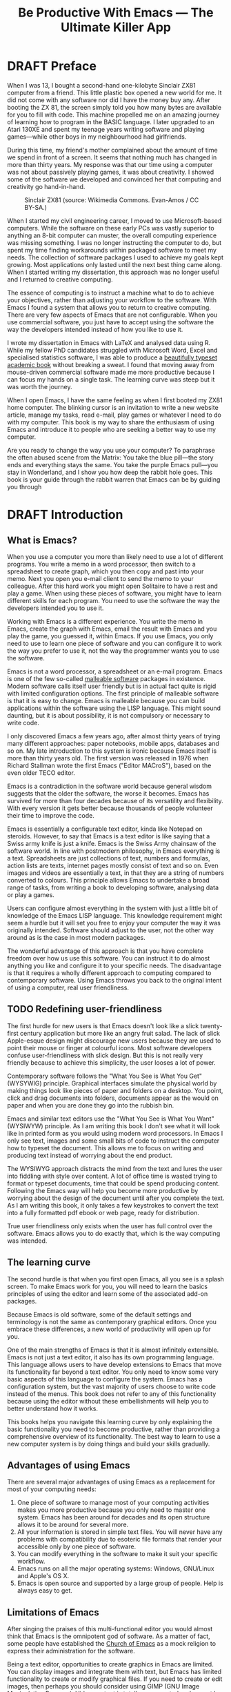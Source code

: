 #+TITLE: Be Productive With Emacs --- The Ultimate Killer App
#+LaTeX_CLASS: ebook
#+PROPERTY: header-args :results silent
#+TODO: TODO(t) DRAFT(d) EDITED(e) | FINAL(f)
#+OPTIONS: todo:nil

* DRAFT Preface
When I was 13, I bought a second-hand one-kilobyte Sinclair ZX81 computer from a friend. This little plastic box opened a new world for me. It did not come with any software nor did I have the money buy any. After booting the ZX 81, the screen simply told you how many bytes are available for you to fill with code. This machine propelled me on an amazing journey of learning how to program in the BASIC language. I later upgraded to an Atari 130XE and spent my teenage years writing software and playing games---while other boys in my neighbourhood had girlfriends. 

During this time, my friend's mother complained about the amount of time we spend in front of a screen. It seems that nothing much has changed in more than thirty years. My response was that our time using a computer was not about passively playing games, it was about creativity. I showed some of the software we developed and convinced her that computing and creativity go hand-in-hand.

#+caption: Sinclair ZX81 (source: Wikimedia Commons. Evan-Amos / CC BY-SA.)
[[file:"https://upload.wikimedia.org/wikipedia/commons/thumb/8/8c/Sinclair-ZX81.jpg/512px-Sinclair-ZX81.jpg]]

When I started my civil engineering career, I moved to use Microsoft-based computers. While the software on these early PCs was vastly superior to anything an 8-bit computer can muster, the overall computing experience was missing something. I was no longer instructing the computer to do, but spent my time finding workarounds within packaged software to meet my needs. The collection of software packages I used to achieve my goals kept growing. Most applications only lasted until the next best thing came along. When I started writing my dissertation, this approach was no longer useful and I returned to creative computing.

The essence of computing is to instruct a machine what to do to achieve your objectives, rather than adjusting your workflow to the software. With Emacs I found a system that allows you to return to creative computing. There are very few aspects of Emacs that are not configurable. When you use commercial software, you just have to accept using the software the way the developers intended instead of how you like to use it.

I wrote my dissertation in Emacs with \LaTeX and analysed data using R. While my fellow PhD candidates struggled with Microsoft Word, Excel and specialised statistics software, I was able to produce a [[http://hdl.handle.net/1959.9/561679][beautifully typeset academic book]] without breaking a sweat. I found that moving away from mouse-driven commercial software made me more productive because I can focus my hands on a single task. The learning curve was steep but it was worth the journey.

When I open Emacs, I have the same feeling as when I first booted my ZX81 home computer. The blinking cursor is an invitation to write a new website article, manage my tasks, read e-mail, play games or whatever I need to do with my computer. This book is my way to share the enthusiasm of using Emacs and introduce it to people who are seeking a better way to use my computer.

Are you ready to change the way you use your computer? To paraphrase the often abused scene from the Matrix: You take the blue pill---the story ends and everything stays the same. You take the purple Emacs pull---you stay in Wonderland, and I show you how deep the rabbit hole goes. This book is your guide through the rabbit warren that Emacs can be by guiding you through 
* DRAFT Introduction
** What is Emacs?
When you use a computer you more than likely need to use a lot of different programs. You write a memo in a word processor, then switch to a spreadsheet to create graph, which you then copy and past into your memo. Next you open you e-mail client to send the memo to your colleague. After this hard work you might open Solitaire to have a rest and play a game. When using these pieces of software, you might have to learn different skills for each program. You need to use the software the way the developers intended you to use it.

Working with Emacs is a different experience. You write the memo in Emacs, create the graph with Emacs, email the result with Emacs and you play the game, you guessed it, within Emacs. If you use Emacs, you only need to use to learn one piece of software and you can configure it to work the way you prefer to use it, not the way the programmer wants you to use the software.

Emacs is not a word processor, a spreadsheet or an e-mail program. Emacs is one of the few so-called [[https://malleable.systems/blog/2020/04/01/the-most-successful-malleable-system-in-history/][malleable software]] packages in existence. Modern software calls itself user friendly but is in actual fact quite is rigid with limited configuration options. The first principle of malleable software is that it is easy to change. Emacs is malleable because you can build applications within the software using the LISP language. This might sound daunting, but it is about possibility, it is not compulsory or necessary to write code.

I only discovered Emacs a few years ago, after almost thirty years of trying many different approaches: paper notebooks, mobile apps, databases and so on. My late introduction to this system is ironic because Emacs itself is more than thirty years old. The first version was released in 1976 when Richard Stallman wrote the first Emacs ("Editor MACroS"), based on the even older TECO editor.

Emacs is a contradiction in the software world because general wisdom suggests that the older the software, the worse it becomes. Emacs has survived for more than four decades because of its versatility and flexibility. With every version it gets better because thousands of people volunteer their time to improve the code.

Emacs is essentially a configurable text editor, kinda like Notepad on steroids. However, to say that Emacs is a text editor is like saying that a Swiss army knife is just a knife. Emacs is the Swiss Army chainsaw of the software world. In line with postmodern philosophy, in Emacs everything is a text. Spreadsheets are just collections of text, numbers and formulas, action lists are texts, internet pages mostly consist of text and so on. Even images and videos are essentially a text, in that they are a string of numbers converted to colours. This principle allows Emacs to undertake a broad range of tasks, from writing a book to developing software, analysing data or play a games.

Users can configure almost everything in the system with just a little bit of knowledge of the Emacs LISP language. This knowledge requirement might seem a hurdle but it will set you free to enjoy your computer the way it was originally intended. Software should adjust to the user, not the other way around as is the case in most modern packages.

The wonderful advantage of this approach is that you have complete freedom over how us use this software. You can instruct it to do almost anything you like and configure it to your specific needs. The disadvantage is that it requires a wholly different approach to computing compared to contemporary software. Using Emacs throws you back to the original intent of using a computer, real user friendliness.
** TODO Redefining user-friendliness
The first hurdle for new users is that Emacs doesn't look like a slick twenty-first century application but more like an angry fruit salad. The lack of slick Apple-esque design might discourage new users because they are used to point their mouse or finger at colourful icons. Most software developers confuse user-friendliness with slick design. But this is not really very friendly because to achieve this simplicity, the user looses a lot of power.

Contemporary software follows the "What You See is What You Get" (WYSYWIG) principle. Graphical interfaces simulate the physical world by making things look like pieces of paper and folders on a desktop. You point, click and drag documents into folders, documents appear as the would on paper and when you are done they go into the rubbish bin.

Emacs and similar text editors use the "What You See is What You Want" (WYSIWYW) principle. As I am writing this book I don't see what it will look like in printed form as you would using modern word processors. In Emacs I only see text, images and some small bits of code to instruct the computer how to typeset the document. This allows me to focus on writing and producing text instead of worrying about the end product.

The WYSIWYG approach distracts the mind from the text and lures the user into fiddling with style over content. A lot of office time is wasted trying to format or typeset documents, time that could be spend producing content. Following the Emacs way will help you become more productive by worrying about the design of the document until after you complete the text. As I am writing this book, it only takes a few keystrokes to convert the text into a fully formatted pdf ebook or web page, ready for distribution.

True user friendliness only exists when the user has full control over the software. Emacs allows you to do exactly that, which is the way computing was intended.
** The learning curve
The second hurdle is that when you first open Emacs, all you see is a splash screen. To make Emacs work for you, you will need to learn the basics principles of using the editor and learn some of the associated add-on packages.

Because Emacs is old software, some of the default settings and terminology is not the same as contemporary graphical editors. Once you embrace these differences, a new world of productivity will open up for you.

One of the main strengths of Emacs is that it is almost infinitely extensible. Emacs is not just a text editor, it also has its own programming language. This language allows users to have develop extensions to Emacs that move its functionality far beyond a text editor. You only need to know some very basic aspects of this language to configure the system. Emacs has a configuration system, but the vast majority of users choose to write code instead of the menus. This book does not refer to any of this functionality because using the editor without these embellishments will help you to better understand how it works.

This books helps you navigate this learning curve by only explaining the basic functionality you need to become productive, rather than providing a comprehensive overview of its functionality. The best way to learn to use a new computer system is by doing things and build your skills gradually.
** Advantages of using Emacs
There are several major advantages of using Emacs as a replacement for most of your computing needs:
1. One piece of software to manage most of your computing activities makes you more productive because you only need to master one system. Emacs has been around for decades and its open structure allows it to be around for several more.
2. All your information is stored in simple text files. You will never have any problems with compatibility due to esoteric file formats that render your accessible only by one piece of software.
3. You can modify everything in the software to make it suit your specific workflow.
4. Emacs runs on all the major operating systems: Windows, GNU/Linux and Apple's OS X.
5. Emacs is open source and supported by a large group of people. Help is always easy to get.
** Limitations of Emacs
After singing the praises of this multi-functional editor you would almost think that Emacs is the omnipotent god of software. As a matter of fact, some people have established the [[http://emacs.nu/][Church of Emacs]] as a mock religion to express their administration for the software.

Being a text editor, opportunities to create graphics in Emacs are limited. You can display images and integrate them with text, but Emacs has limited functionality to create or modify graphical files. If you need to create or edit images, then perhaps you should consider using GIMP (GNU Image Manipulation Program). Video content is totally unsupported and cannot be integrated with the text.

Second disadvantage is that Emacs does not have a fully-operational web browser. There are packages to surf the web within Emacs, but they are quite limited in functionality.
** This Book
This book discusses how to use Emacs for everything except writing code. Although historically Emacs is a code editor and is still mainly used for this activity, it has evolved into a complete productivity platform. 

This book aims to be more than merely a manual on how to use Emacs as it also provides some advice on how to do these tasks. The text in this book is most certainly opinionated because it generally only discusses one method to achieve a certain task. Being malleable software there is almost always more than one way to achieve the same outcome.

The structure of this book is different to typical books about software. The chapters in this book describe how to undertake certain tasks, such as writing prose, analyse numbers, publish ebooks and so on. Most books about software simply explain the functionality with example. The approach in this book will get you started faster and will hopefully quell the myth that Emacs is hard to learn.

The approach taken in this book is to use the vanilla GNU Emacs version with minimal modification. This approach helps to fully understand how Emacs works.
* DRAFT Getting Started
Before you can start creating new books, software, poetry or whatever else your creative mind wants to produce, you need to understand some of the basic principles of Emacs. This chapter introduces the basic terminology and skills you need to know to enjoy the remainder of the book.
** Installing Emacs
 Emacs is available for the three most common desktop operating systems, Linux, Windows and OS X. Each of these systems uses different methods to install the software. The descriptions below get you started with installing Emacs.
*** Windows
*** Apple OS X
David Caldwell maintains the Emcas for OS X version.
*** GNU/Linux
All major Linux distributions contain a version of Emacs which you can install the same way you install all other software. In Ubuntu, simply use the Software installer and search for Emacs. You can consult the relevant documentation for other distributions.
*** Chromebook
The Google Chromebook computers are Linux computers in disguise. The latest version of the Chrome operating system can run Linux applications. Go to settings and activate Linux to start the installation process. You can install Emacs by typing =sudo apt-get install emacs25= in the command prompt.
*** Emacs versions
Given it malleability, there is no one version of Emacs. Spacemacs and Doom Emacs are popular versions that provide the user with a pre-configured experience. This book uses the plain vanilla GNU Emacs version 26.3 as a starting point and shows how to configure it to become your main productivity engine.
** First steps
Let's start Emacs and delve into your new computing environment with some examples. Open your new Emacs installation and follow along. When you open Emacs for the first time, you are greeted by a splash screen. This splash screen gives access to a tutorial, a guided tour and the manual. You can follow these links at your leisure.

#+caption: The opening window of an un-configured Emacs.
[[file:https://upload.wikimedia.org/wikipedia/commons/b/b3/GNU_Emacs_26.2_screenshot.png]]

You can remove the splash screen by pressing =q=, which will take you to the scratch buffer. A buffer is a text in the Emacs memory. The scratch buffer is your personal scratch pad, which is enabled by default. This buffer is not automatically saved so only use it for taking temporary notes. The scratch buffer is wiped whenever you close Emacs, no questions asked.

To find our what version you are using, open Emacs type =M-x emacs-version= and the result is visible in the minibuffer. This line is your first LISP command. To run this command press the Alt key and X (in Emacs, the Alt key is called  the Mod key) and then type =emacs-version= and enter. The mini buffer is the bottom line of Emacs.

If the version of your Emacs is lower than 26.3, then I suggest you upgrade your system because some of the functionality in this book might be different to how your system works.

When you enter control-x and then control-f, you can open or create a file. The bottom of the screen is the so-called minibuffer. This buffer will now show the words "Find file: ~/". In Emacs language, opening a file is called finding a file. This sequence of keys, called a key binding, will run the =find-file= function. This function either opens an existing file into a buffer, or it will create a new file and buffer.

A buffer is the location where Emacs displays the text you are working on. An Emacs session can contain many buffers. In my workflow, I almost never close a buffer so all my current and past projects are always available at my fingertips.

Lets assume that you don't like to see the icon ribbon on top of the Emacs frame. To remove this frame, type Alt-X and type =tool-bar-mode= and enter. You don't have to type the whole command as you can enter the TAB key to ask Emacs to complete the phrase. 
** Configuring Emacs
There is no user who uses Emacs without changing the basic configuration. The biggest problem with Emacs is that the default settings can be a disincentive to use this powerful software. This section explain the basic principles of configuring Emacs

If you want to prevent the splash screen from appearing next time you start, you'll need to modify your 'init file'. This file, named =init.el= is located in the =.emacs.d= folder and it is the central configuration file that turns Emacs into your bespoke personal digital assistant. Emacs creates this folder when you first start it as a place to store configuration data. 

Emacs also recognises other files as the init file. Many books and websites refer to the =.emacs= file in your home folder. Using the =init.el= file in your =.emacs.d= folder is the preferred method because this keeps all your Emacs configuration in one location.

Your init file will steadily grow over time as the ultimate form of computing self-expression. Many Emacs users share their init files to show other users how they make their software work for them. Several authors have published starter kits with prefabricated init files for beginners. While these starter kits sound like a great idea, it is best to create your own configuration step-by-step so you fully understand what is inside it. This book teaches you how to create an init file one step at a time.

To create a new init file, type control X, followed by control F. You'll see the words =Find file: ~/= in the minibuffer. Now type =.emacs.d/init.el= and hit enter. If this file already exists, then Emacs will open it. If this file does not exist, then Emacs will create an empty buffer. A buffer is Emacs lingo for a text that in most cases is related to a file. 

The init file is written in the Emacs LISP language. You will need some rudimentary skills in this language to optimise the configuration. If you like to never see the splash screen again when you start Emacs, then write the following lines in your newly created file:

#+BEGIN_SRC emacs-lisp
;; Hide splash screen
(setq inhibit-startup-screen t)
#+END_SRC

The first line starts with two colons which means it is a comment to help the reader understand the content of the file. Emacs does not execute comments. The second line is Elisp code that means the variable =inhibit-startup-screen= is set (=setq=) to true (=t=). This code instructs Emacs to inhibit the startup screen the next time the program loads.

Save the file with control-S (=C-s=) and you are done. The next time you start Emacs the splash screen will no longer appear. You have just taken your first step into developing your personal Emacs configuration file.
** Using Emacs
A main hurdle for the casual user is that to use Emacs effectively, you need to memorise many keyboard shortcuts and commands. The vast majority of functions are available through a menu structure that can be accessed with a mouse, but most experienced Emacs users prefer to use the keyboard shortcuts. 

For modern computer users it might seem strange to ditch the mouse, but there are some great advantages to use the keyboard over the point-and-click method. If your hands don't have to move away from the keyboard to grab the mouse and find the appropriate icon, you will be a lot more productive. After a while, the complex keyboard shortcuts will become part of your muscle memory, allowing you to very quickly produce and edit text.

Emacs is almost totally based on keyboard shortcuts. Memorising the many shortcuts needed to make Emcas work for you might seem daunting, but your muscle memory will quickly take over from conscious thought. Using the keyboard is a much faster and more versatile way to instruct your computer what you want it to do. Minimising the amount of time you use your mouse is also reduces the risk or Repetitive Strain Injury. Emacs can, by the way, be controlled with a mouse as it does have drop-down menus by default. This book will, however, encourage purely keyboard-driven operations.

Emacs is the oldest piece of software still under development. The gradual evolution of this system means that it has several vestigial functions. Just like human beings still have traces of gills from our evolutionary ancestors, so does Emacs use terminology that is different to contemporary standard computing vocabulary.

For example, to open a file is called 'visiting a file'. Pasting a text is called yanking and cutting a text is the same as killing it. Perhaps the old Emacs terminology is a bit more poetic than the standard words used these days.

Emacs is so old that it was used in a time when keyboards did not have arrow keys. Also functionality, such as copying, cutting, pasting and undo work different to what the average computer user is used to. As most users are accustomed to using arrow keys to move around and select text, use control Z to undo, control C to copy and so on. While you can instruct Emacs to mimic this behaviour by enabling CUA-mode, it is best to learn to edit text the Emacs way because it provides additional benefits.

Another important key is the meta key. On Apple computers this is the command key and on most other computers the left Alt key. In Emacs documentation this is noted as =M= (meta) and =M-x= means you press the meta key and then the 'x' key. The remainder of the book uses this notation to indicate pressing the alt key. Some examples of keyboard shortcuts:

The =M-x= keys execute a command. When you enter this, Emacs expects input in the mini buffer.  Now for some fun and practice. Type =M-x tetris <return>= and start playing the legendary game of Tetris. yes, Emacs can also play games!

If you are ever stuck, you can press the =ESC= key three times or use =C-g= (control g) to escape from a wrong command.
** Buffers and files
All texts that you create with Emacs are stored in buffers, which you can store as a file. Emacs buffers and files are related but yet they are separate entities. A buffer can become a file and a file can become a buffer.

This cryptic statement basically means that you work in buffers, which are unsaved files.

In Emacs language,

When Emacs open a file it is stored in a buffer.
** Frames and Windows
When you open Emacs without any configuration, it will display a single window within a frame. This terminology is the reverse of other software and is one of the many vestigial words in the Emacs vocabulary.

You can change the number of windows and their configuration in a frame with three basic keyboard shortcuts:
- =C-x 1=: Maximises the current window.
- =C-x 2=: Split the current window horizontally in half
- =C-x 3=: Split the current window vertically in half

When, for example executing these three commands in succession, the frame will have three windows with all the same buffer. Two windows side by side, on top of a wider window on the bottom. To remove the active windows, use the =C-x 0= shortcut. If you add this to the previous sequence, your screen will now be spilt horizontally in half. You can keep splitting windows until they become to small o display information.

To move between windows, use the =C-x o= key binding. This will move the cursor in clockwise fashion around the windows. This can be a bit clumsy if you use a lot of open windows.

This functionality is further discussed in the later chapters to show how you can configure your screen top optimise productivity.
** Line Wrapping
To enable visual line wrapping

=(global-visual-line-mode 1)=

** Package Repositories
The real power from using Emacs comes from the thousands of packages that are available to extend its functionality.
*** ELPA
GNU ELPA is the official GNU Emacs package repository. It's the only one enabled by default, which means that it has the greatest reach. At the same time, submitting a package there is a bit of a hassle and requires an FSF copyright assignment, which means it has a relatively limited selection of packages.[REWRITE]

*** MELPA (Milkypostman’s Emacs Lisp Package Archive)
#+BEGIN_SRC emacs-lisp

#+END_SRC
*** GitHub
** Themes
Personal tastes are beyond disputation, especially concerning colours. When it comes to working on a computer, some people like dark background while other people prefer the more common light background. To change a theme in Emacs

When you type =M-x customize-themes=, Emacs switches to a buffer named *Custom Themes*. From there you can select a theme and hit enter to use it in your current session. If you like your chosen theme, then type =C-x C-s= to save it to your configuration file.

Emacs ships with several pre-installed themes. If you like to test different ones, you can download them from the various package repositories or GitHub.
** Org Mode
Just like many other Open Source packages, such as $/LaTeX$ and R, a massive library of packages is available to help you being productive. Although Apple is credited for inventing the App Store, it was really developed by open source communities.

One of the most often used packages is Org Mode. This Emacs extension helps you to manage your projects and actions and is a great text editor to develop a personal Wiki, write papers and books or websites. Much of the content of this book revolves around Org Mode.

Now that you have completed this dry chapter, you can reward yourself with a game of Tetris. Type =M-x tetris= to have some fun and see how Emacs can also become a productivity drain.
* DRAFT Writing Prose
:NOTES:
How to write text in Emacs, focusing on Org Mode, introducing other modes.
:END:
** Introduction
Microsoft Word has dominated the writing world for several decades now. When I started my career, everybody used Wordperfect on a simple text screen with a blue background. ** limited formatting shown on the screen. When Microsoft released the first version of Word with its What You See is What You Get (WYSIWYG) philosophy, everybody quickly switched over.

Before I started writing in Emacs Org Mode I used a range of word processors and most recently Scrivener. This chapter shows how you can use Emacs and Org Mode to write different types of text with the same, if not better functionality than the more popular alternatives. I use Org Mode to write this book, I also use it to write blog articles, journal articles and research notes.
** Writing text
Being a text editor, writing text is obviously the core activity for Emacs. Not all texts are the same and this chapter

To start a new text simply type =C-x C-f=.

After you give this command, Emacs will ask you to type in a name in the mini buffer. Fow now, use

You now start typing whatever it is you like to type.
** Writing Modes
One of the principles in postmodern thinking is that everything is a text. The core principle of these words is that there are no certainties, only interpretations. Interestingly, a guiding principle of Unix-based operating systems is that everything is a text file.

This deep philosophical principle applies to Emacs because very text file needs is interpreted. Emacs can interpret different text files in different ways by using major and minor modes.

A major mode controls how a buffer behaves. A text file could be a movie script, a to-do list, the next great novel, computer code or whichever way you express your creativity. In commercial software, each of these files could be a different file type that you can only read in the software it was created in. In Emacs, everything is a text file and everything is interpretation. Fountain mode helps you write movie or theatre scripts, Org Mode excels at managing your to-do lists and creative writing and there are various major modes for writing code.

Each major mode has different specialised functions and

You don't have to

Each buffer can only have one major mode operating at a time, but it can have several minor modes. A minor mode provides optional extras, such as flyspell for on-the-fly spell checking and *.

Org Mode is arguably the most versatile major mode in Emacs and a large portion of this book describes how to use this software. Org Mode is so powerful that some people, like myself, started using Emacs just to be able to use Org Mode.
*** Getting Started with Org Mode
This software was originally developed by Carsten Dominik, professor of astronomy at the University of Amsterdam, in 2003. Since then, many others have developed the software and it is currently maintained by Bastien Guerry.



To start an Org file simply create a file with a =.org= extension and start writing, for example =C-x C-F test.org <Enter>=.
**** Outlining
Almost all texts are hierarchical. Books have chapters, sections and paragraphs, articles have headings, poems have verses and so on. Org Mode is essentially an outlining tool. To start a new heading, simply write an asterisk as the first character, followed by a space. To create any deeper levels, simply add more stars.

#+BEGIN_TEXT
** Focusing
Pressing =S-TAB= will collapse the whole document, showing only the level one headings. Pressing =S-TAB= once again will show the headings, and repeating it for a second time reveals the whole document.
** Improving the look
*** Declutter your screen
If you don't like the look of so many stars in your buffer, you can hide them using the indent minor mode. This minor mode replaces all leading stars with spaces when viewing the org file in Emacs.

=* Top level headline             |    * Top level headline=
=** Second level                  |      * Second level=
=*** 3rd level                    |        * 3rd level=
=some text                        |          some text=
=*** 3rd level                    |        * 3rd level=
=more text                        |          more text=
=* Another top level headline     |    * Another top level headline=

*** Using Org mode to write prose
If you like to hide the duplicate asterisks and indent the entries, then add the following lines to your init file:

#+BEGIN_SRC emacs-lisp
(setq org-hide-leading-stars t
      org-startup-indented t)
#+END_SRC
*** Using bullets instead of the asterisk
You can also replace the start with a set of icons to your own liking. The =org-bullets= package in MELPA replaces the asterisks with UTF-8 characters, such as squares, diamonds and bullets. The list of characters is cycled when the level is deeper that what you specified.
*** Line spacing and wrapping
Changing the line spacing in a buffer is not straightforward in naked Emacs.

=M-x eval-expression=

=(setq line-spacing 3)=


(add-hook 'org-mode-hook 'turn-on-visual-line-mode)

*** Font
Add =(setq org-hide-emphasis-markers t)= to your .emacs file to hide the markup symbols so that for example =/this text/= will be shown as /this text/ on your screen.

** Navigating your document
*** Focus
It is easy to get lost in a sea of words on yo screen and some simple keystrokes can help you focus your eyes. Keying =C-l= will move the line hat your cursor is on to the centre of the screen. If you quickly repeat these keystrokes then the cursor will move to the top of the screen. If you do this three times in a row, the cursor moves to the bottom of the screen.

Including the meta key by pressing =C-M-l= will heuristically recenter the screen to ensure that the paragraph you are writing is still on the screen, if possible. I use this command quite regularly to find my way back to where I was or when working close to the bottom of the screen.

:NOTES:
scroll-lock-mode
centered-cursor mode
:END:
** Spell check
Without the blessing of automated spell checkers, my writing would be absolutely awful. Perhaps I can use the fact that English is my second language as an excuse, but i am simply a lazy speller.

Emacs does have spell checking facilities but you need to configure

Flyspell

=(add-hook 'org-mode-hook 'turn-on-flyspell)=

As soon as you see something spelled incorrectly, hit =C-;= and Flyspell will replace the unrecognised word with the closest alternative. If this is the wrong word, keep hitting =C-;= until you get the correct one.

** Note taking
*** Capture templates
[[http://sachachua.com/blog/2015/02/learn-take-notes-efficiently-org-mode/][Learn how to take notes more efficiently in Org Mode –]]
*** Drawers
Org Mode has a very nifty system called drawers. These are sections of text that can be used for a range of purposes. I mainly use drawers to add notes to a text that I am writing. These are usually notes about the purpose of a section, maximum word count or any other useful information.
** Counting Words
Counting words is a basic activity when writing books or articles. Your teacher, lecturer or publisher might have expectations about the number of words in your work. As a writer I also like to keep track of the number of words in each section of my book to ensure a balance between each of the sections and chapters.

Emacs can count words out of the box. The =count-words= function counts the number of lines, words and characters in a buffer. You can also count words more precisely with the =count-words-region= (=M-===). If you use this command without selecting a region the result will be the number of words before the point up to the start of the paragraph.

In Org Mode you can quickly select the subtree you are working with with =C-c @= and then count the words.

The =org-wc= package provides is a useful add-on to Org Mode. This package  shows the word count per heading line, summed over each of the sub-headings.  This software is developed to be fast, so it doesn't check too carefully what it’s counting.


The word count is displayed at the end of each heading. As soon as you start typing again, the word count disappears.
** Images
** Exporting your work
Org mode has excellent export facilities to covert your files to HTML, PDF (using $\LaTeX$) and OFT files, which can be read in Microsoft Word.
*** Typography

=(setq org-export-with-smart-quotes t)=

*** $\LaTeX$
Documents in html or standard flat text are not suitable to be used as a book. When I write books that need to be printed or ebooks in PDF I use $\LaTeX$, a document typesetting system that produces beautifully formatted publications. Not that it is pronounced Lateks because the last letter is a Greek chi so it should sound like 'Latech'. This technology was developed in the 1980s when computer scientist Donald Knuth wanted to write books on his computer.

Org Mode can export your work in PDF by using the $\LateX$ system. By default, the org file is exported using the book template but you can also write your own

Using Org Mode to write $\LaTeX$$ is much easier than using a native editor because you don't have to include complex mark-up commands and use the

If you want to insert $\LaTeX$
** Other Writing Types
*** Journaling
Org Mode is also good at helping you managing a journal or diary.
*** Blogging
*** Theatre and Film Scripts
If you fancy yourself a script writer ready to develop the next blockbuster or critically acclaimed film, then you need Fountain mode. Scripts for theatre, television and film has a very specific format, based on the old typewriter look. There are many pieces of expensive software on the market to help writers confirm with this format

When you install Fountain mode, any file with the =.fountain= extension will be interpreted as a script. The text can be exported to many formats, such as PDF to share your work with others.
** Distraction-Free Writing
*** Clean interface
Writing takes full concentration to produce creative prose, which applies to fiction, non-fiction and writing code. Code is after all, in the words of the great Donald Knuth, poetry. Distractions are the natural enemy of concentration and while your computer is your most important writing tool, it can also be a source of distractions.

Distraction-free writing means that your computer screen is free of clutter and, just like an old typewriter, only shows the text that you are working on. Emacs is quite distraction-free out of the box but you can fine tune some settings to

[[https://github.com/rnkn/olivetti][Olivetti]] is a simple Emacs minor mode that facilities distraction-free writing. The name Olivetti derives from the famous typewriter brand.

You activate Olivetti mode with the =M-x olivetti-mode= command. This minor mode reduces to width of the text to seventy characters and centres the text in the middle of the window. The width of the text is changeable with the =M-x olivetti-set-with= command or =C-c \=.

You can remove further distractions by hiding the icon toolbar, the menu bar and the scroll bar. The code lines below achieve all of this. You can enter these in your init file if you like Emacs to start in this way. If you type =M-x menu-bar-mode <RET>= Emacs will toggle between switching the menu bar on and off. The tool bar and the scroll bars are disabled with =M-x tool-bar= or =M-x scroll-bar-mode=.

The next step to distraction-free writing is to disable any visual or audible notifications. There is no need to be reminded of every email that arrives in your inbox, so best to disable any notifications your computer or phone throws at you. If you like to have some non-distracting background noise you can try some instrumental music from one of the many ambient noise websites. Chapter ** explains how to play music with Emacs.
*** Managing distractions
When you are writing an important text, it is almost inevitable that you mind wanders off to a different topic and all of a sudden you remember that you need to order theatre tickets.

Don't break your workflow, write it down and move on with your more creative work. Some authors keep a distraction notebook handy to record anything that can be dealt with after your writing session.

Org Mode provides a built-in distraction notebook with capture templates. To enable this functionality, add the following to your init file:

#+BEGIN_SRC emacs-lisp
;; Capture distractions
(global-set-key "\C-c c" 'org-capture)
(setq org-capture-templates
	'(("d" "Distraction" entry (file+headline "~distractions.org" "Notes")
	 "* %?\n%T"))
)
#+END_SRC

The capture functionality has no default keybinding and Org Mode recommends using =C-c c=. The next line defines a minimal setup that simply adds all your distractions to the =distractions.org= file in your home folder plus a timestamp. Org Mode has extensive functionality for capture templates, which is described in more detail in the chapter about taking notes.

When you are in a productive flow-state and your suddenly remember that you soon need to rubbish bins out, simply press =C-c c= and =d= to enter your distraction. When done, use =C-c C-c= to save the entry and continue with your train of thought.

This functionality is further explained in the Getting Things Done chapter.
*** Integrating TODO items
Org Mode is in first instance a system to manage your activities and it has extensive functionality for managing projects.

When writing a piece of text it is not uncommon that you realise that you forgot to research a topic. Don't let this omission break your flow but either add a distractions, as described in the previous paragraph, or turn a heading into a to-do item by pressing =S-right=. You will now see the words TODO next to the heading.

=* TODO Introduction*=

The chapter about Getting Things Done explains how to list all these items into an agenda to manage your writing projects.

** TODO Publishing
:NOTES:
Using Org Mode to publish books, articles and blogs
:END:
*** Create books
*** Reading pdf files
*** Bibliographies
* TODO Using Org Mode as your brain's Third Hemisphere
Org Mode is a very versatile major mode that by itself is worth the effort of switching to Emacs. I use Org Mode for almost all Emacs activities. Most of my org files are pages full of notes about various topics. These files form a personal wiki with links between topics, images, external resources and whatever else I want to dump into an organised chaos.

This chapter explains the basics of using Org Mode as a tool to organise your mind. The Getting Stuff Done chapter explains how Org Mode can also be used to manage projects and actions.
** Minimal setup
Before you can use org Mode effectively you should set some default keyboard shortcuts that are not defined at startup. The Org Mode manual recommends the following configuration for your init file. I strongly recommend using these defaults because they are often referenced in documentation.

#+BEGIN_SRC emacs-lisp
;; Default Org Mode Keyboard shortcuts
(global-set-key "\C-ca" 'org-agenda)
(global-set-key "\C-cb" 'org-iswitchb)
(global-set-key "\C-cc" 'org-capture)
(global-set-key "\C-cl" 'org-store-link)
#+END_SRC

The Getting Stuff Done chapter discusses the org-agenda function. The =org-iswitchb= function (=C-c b=) makes switching to another Org Mode buffer easier by hiding any other type of buffer in the choice menu. The org-capture function (=C-c c=) provides powerful options to capture and store information. Lastly, the the org-store-link (=C-c l=) function helps to create new hyperlinks to internal and external sources. The last three functions in this list play an important role in converting Emacs into your private version of Wikipedia.
** Basic Principles
Org Mode uses a hierarchical structure to organise your text. This structure is composed of headings of increasing depth. Each heading starts with one or more asterisks. In Org Mode, a subtree is a heading plus all its subordinate text and subheadings. When you write a book, the first level could be a chapter, the second a section and so on. You should view the system of hierarchical headings as a mind map. Every level can branch out into one or more lower levels. Using these headings, Org Mode is a flexible way to organise your mind.
*** Organise your text
You can change the depth of the heading and associated text by adding or removing asterisks, but much easier is to use =M-left= or =M-right=. Moving a heading is easily done with the =M-up= and =M-down=.

The arrow keys only allow you to move a heading around within the boundaries of its current top level heading. If you like to move a heading to another headline, then you can use the refile command with =C-c C-w=. You will see a menu in the minibuffer where you can select the new heading the subtree will move to. The refile function can also move subtrees to another file, which will require some configuration.

Another method of moving a subtree is to cut and paste the text. Use =C-@= to mark the whole subtree you are currently in. You can now copy or cut and paste the text to another location.

Social media about Org Mode often discusses the various ways you can spread your information across different files. When you are starting with Org Mode, I suggest you just use on file and build it until it becomes too large. Many people worry to much about developing classifications for their knowledge and end up with a lot of empty bits.
*** Focus
Org Mode files can quickly become quite large and you can focus your view with the tab button. When You stand on a heading and press tab, the text under the heading collapses and you see an ellipse (=...=) at the end of the heading. The three dots indicate that the content of the heading is hidden. Pressing the tab button once hides all text under the heading, pressing it again shows only the headings and pressing a third time reveals all text. Using =S-TAB= changes the visibility of text for the whole document.

[special function]
*** Lists                                                           :lists:

** Personal Wiki
A Wiki is a document that multiple people

A personal Wiki is a
** Hyperlinks
One of the main characteristics of a Wiki
Org mode documents can contain a lot of different types of links
*** Internal links
*** External links
*** Internet links
If you need to write notes about something you read, heard or saw on the internet, you can copy and paste the URL of the page as a link. Type =C-c C-l=, paste the link into the mini buffer, hit Enter and type the name of the link and close with Enter.

The =org-cliplink= package makes this process a little simpler. When you press =C-x p i= (the standard key binding),  Emacs retrieves the name of the web page and creates a link with that name. If you like to change the name of the link, then go there and press =C-c C-l= to edit the details.
*** Other links
When you write about a journal article with a DOI number (Document Object Identifier), simply type the =doi:= followed by the number, e.g. doi:10.21139/wej.2017.008. The link is automatically created and will take you straight to the journal article page.

** Searching your knowledge
** Capture ideas

** Moving stuff around
* TODO Getting Things Done
:NOTES:
- [[https://emacs.cafe/emacs/orgmode/gtd/2017/06/30/orgmode-gtd.html][Orgmode for GTD]]
- Scheduling a task to a date is to commit your recalcitrant future self.
- [[https://karl-voit.at/2020/01/20/start-using-orgmode/][UOMF: How to Start With Emacs Org Mode]]
:END:
** The Quest for Productivity
Methods to increase your productivity a dime-a-dozen on the internet. In our time poor world, everybody seems to want to cram more stuff into their day. Judging by the abundant literature, you can become so productive that "getting things done" only takes a "four hour work week". We achieve these almost magical powers by learning from the "habits of highly effective people" who seem to "eat frogs" for breakfast. A whole library of books with advice on how to get more from your time are published each year. In the wake of all this great advice, developers release a plethora of software to help you become more productive. From software behemoths such as Microsoft's OneNote to mobile apps such as Todoist, the market is saturated with solutions.

In spite of this bonanza of books and apps to increase your productivity, everybody is still looking for the one killer method that will solve all your problems. On social media networks, people often discuss their quest for a more productive life. These discussions revolve around either the perfect method or the perfect applications.

The ongoing quest for the perfect application is a big productivity sink because learning new software and moving your information from one to the another system does not make you productive. Just like many other people, I have wasted a lot of time thinking about productivity and trying various methods and apps, rather than just getting hings done. The biggest secret to getting things done is to simply buckle yourself in and do them. Remember, creative geniuses such as Rembrandt, Newton or Frank Zappa never used productivity hacks or software to manage their time.

This is a slightly unfair statement because productivity in the twenty-first century is very much related to creating digital products in the form of software, text, music and film. Using software to manage your creative process is therefore an essential part of the contemporary creative process.

The good news is that your search for the killer app is over as soon as you start using Emacs. This book explains how to use this amazing piece of software in the most simple terms. This book is essentially a journal of my journey into the world of Emacs. When I started to learn how to use this software, I documented what I learnt as I progressed, which eventually became the content of this book. This book is an example of what Emacs can do as it is written, designed and typeset in Emacs, using the Org Mode and \laTeX packages.

The majority of Emacs users are software developers and a lot of literature about this software is written from this perspective. This book is written from a more generic perspective and is suitable for anyone who wants to find a solution to manage their projects and write websites, articles or books.

This book also is different to other Emacs books because it does not focus on functionality but on outcomes. Whenever I read traditional computing books it takes me a while to put what I have learned in practice because these books often just provide lists of functions you can perform with the software. This chapters in this book start with goal and then explain how to achieve this with Emacs. Reading this book teaches you enough to start writing articles and books, manage projects and actions and undertake other creative projects.

This book is not a comprehensive manual of Emacs but an opinionated description of how to achieve a series of tasks. The text in this book is opinionated because it describes only one or two ways of achieving each objective. The flexible nature of Emacs provides many ways to achieve the same thing. This freedom is both a strength and a weakness. This book aims to shorten the learning curve as much as possible so that you can become creative and productive. If after reading this book you like to know more detail, then I highly recommend you read other books such as /Learning GNU Emacs/ by Debra Cameron, /Mastering Emacs/ by Mickey Petersen or the built-in Emacs manual.

Emacs is one of the most versatile pieces of software imaginable. When you work with Emacs you literally have everything you need at your fingertips. Some users jokingly state that their operating system is merely a means to be able to use Emacs. The multi-functional design of Emacs comes at a price. The learning curve is steep and there are limited graphical interfaces. Once you conquer these hurdles, a world of productivity and computing bliss awaits. This book aims to make it as easy as possible for you to enter into the Emacs universe and start using your computer the way it was intended.

** The Productivity Quest
The quest to become more productive has become a popular past time. Millions of people around the world struggle with the demands of life in the twenty-first century and they constantly look for ways to cram more activities into their day. Self-proclaimed productivity gurus have published piles of popular books about methods to get more done in your limited available time.

All these methods boil down to three basic principles: set a goal, define the actions to achieve that goal and undertake these actions. These principles might sound simplistic, but it is the basic truth. The plethora of methods merely discuss different ways on how to manage these three steps effectively and efficiently. A central theme of these methods are means to process the enormous amount of information that people are exposed to every day.

In the slipstream of the productivity gurus, software developers have released many apps to manage the information stream of our daily lives. The internet contains many stories about people who moved from one application to the next, in search of the perfect way to manage their projects and tasks. I was one of those people, until I started using Emacs.

Org Mode is an ideal system to help you getting things done. The Org Mode package not only allows you to write prose and code, it is an excellent tool to manage projects, actions and diaries. As with any other Emacs package, it provides virtually unlimited freedom to implement your favourite method to get stuff done. This chapter shows how to use Org Mode to manage your projects and tasks, loosely based on David Allen's /Getting Things Done/ (GTD) method. David Allen describes iterative five steps to become more productive:

1. /Capture/: Empty your mind
2. /Clarify/: Describe what it all means
3. /Organise/ Place it where it belongs
4. /Reflect/: Reflect on your progress
5. /Engage/: Take action
** Capture: Empty your mind
One of the reasons we are often not as productive as we like is because our minds are filled with issues. When our brain is full of thoughts about what we should be doing, we start to worry about how busy we are instead of doing the thing we need to do. David Allen says that "Our minds are for having ideas, not for holding them".

Before the invention of writing, people used to remember everything. People in these, by definition, prehistoric cultures memorised sacred texts and epic poems such as the Iliad or the Maharabata. Their memory was aided by turning these texts into songs. Australian Aboriginals until recently used complex songs to remember their mythology and knowledge of the world. Remembering songs is much easier than any other text. Think about how many song lyrics you can remember flawlessly but struggle to keep a shopping list in your mind.

David Allen is right when he said that the mind is for having ideas. The age of writing has freed our minds from being a storehouse of factual knowledge to a creative machine. The development of humanity accelerated when writing allowed people to free their mind from facts and use that brainpower for creating new ideas.

The first step to getting things done is to empty your mind. This is not a Buddhism-inspired quest for enlightenment, but a simple technique to help you focus. A brain only has a limited capacity as we can only have one thought at a time. When your brain is full of thoughts about what you should be doing, creative and productive thoughts are suppressed. The other problem with keeping ideas in your head is the risk that they will disappear. I am sure you all recognise the experience of having the most wonderful idea when enjoying your morning shower, but half an hour later you are unable to recall your gem. This section explains how to download your brain into Emacs so that you can convert this information in a powerful project management tool.

Start the process by creating a new Org file (=C-x f=) and give it a recognisable name. Any file name is fine, as long as it ends in =.org=. Start each item with one asterisk and write whatever it is you need to do soon, in the near future or something you would like to do in the future. 

As you write your list, include everything you can think about. From the simplest task to your life's most ambitious goal. Don't worry about structure or order, you will organise this list into a usable form later. The main point is to get this information out of our head and into Org Mode. The first part of your list might look something like this:

#+begin_src org
* Pay phone bill
* Write a book about Emacs
* Book summer holiday
* Pay gass bill
* Learn Latin
* And so on ...
#+end_src

For the next twenty-five minutes, focus only on this task and write down everything that is in your head. Don't multitask and give this activity your undivided attention. Multitasking is the enemy of productivity because our brains can only focus on one intellectual activity at a time. The fact that magicians can so easily fool people illustrates why multitasking is a fool's errand. Perhaps listen to some instrumental music to keep you focused.

Don't spend any time thinking about these tasks. Don't worry about when you'll need to do it or in what order they need to be done just yet. Ensure that your mind is empty by the time you complete your list. If the list only has about a dozen items, then your list is not complete. For most people, fifty actionable items, projects and fuzzy goals are not unusual. If you are overwhelmed by the list then don't shoot the messenger as it merely reflects your life. If it takes you longer than twenty five minutes to empty your mind, then take a five minute break and start again.
*** Org Capture
Once you have completed 

Imagine you are in a boring meeting and are wading through your emails to make the most of your time. You keep your auditory system trained on what is being said and every now and then something interesting needs to be noted down. With most computer system taking note while you are doing something else would require several steps.

With Emacs you can take notes without loosing your train of thought. You hit =C-c c= and the Org Capture buffer appears. You take the note, store it and continue with responding to your emails without much hassle.

The Org Capture functionality is without doubt one of the most productive functions that comes shipped with Emacs.  org Capture functionality is extensive and this section only explains a very basic use case. In the [[Getting Things Done]] chapter adds some more use cases.

-> Shopping list
** Clarify: Process what it all means
You'll notice that some tasks are simple quick wins, like paying a bill, while others require you to undertake a whole range of smaller tasks, such as writing a book. These larger tasks are projects and will need to be broken down in smaller tasks at a later stage.
*** Structure
*** Keywords
Org mode can assign keywords, such as TODO or DONE to each heading. To assign a keyword, press =S-left= or =S-right= to cycle through the workflow. This functionality causes Org Mode to block selecting text with the shift and arrow keys as defined in the Common user Access. You can also change the keyword with =C-c C-t=.

The list of keywords defaults to TODO and DONE but you can add your own sequence of keywords to your liking. You can set this sequence for the current buffer or for all Org Mode files by default.

You can set your workflow to, for example: TODO, WAITING, DONE, CANCELLED. When writing a book, I set my keywords to TODO, DRAFT, EDITED and FINAL. Any workflow is possible. The keywords are traditionally written in capitals, but that is not a requirement.

To set the keywords for the current buffer, add a line that starts with =#+TODO:= to the top of the buffer, followed by the keywords. Press =C-c C-c= to activate this setting. This is the line I use when I write a book or article: =#+TODO: TODO(t) DRAFT(d) EDITED(e) | FINAL(f)=.

The letters between parenthesis are shortcut keys for the =org-todo= function (=C-c C-t=). When your entry has these shortcuts, you can change the keyword using a popup menu. All entries that still need to be done are marked in red and entries after the vertical bar indicate a completed state, which are indicated in green.

To change the workflow for all Org files without a custom setting, you need to add an entry to your init file or customise the =org-todo-keywords= variable using the menu. This is the line I use in my init file:

#+BEGIN_SRC emacs-lisp
  (setq org-todo-keywords 
        '((sequence "TODO(t)" "WAITING(w@)" "PARKED(p)" "|"
                    "DONE(d)" "CANCELLED(c@)")))
#+END_SRC

If you use action keywords in an article or book that you are writing, it will look a bit silly if these are added to any export files (chapter x). Add =#+OPTIONS: todo:nil= to the start of your file to prevent Org Mode from exporting the keywords, dates an other technicalities.
*** Tags
Org Mode can enhance headlines with tags. Many productivity systems use tags to provide context to individual tags. In Org Mode, you can press =C-c C-q= to add a tag to the current heading. You are prompted to provide a tag, which is then added to the end of the header between colons. Each heading can have multiple tags. 

To create a library of tags

=#+TAGS: chores(c) www(w) emacs(e) shopping(s)= 

When you use

Tags are inherited by all headlines at a lower level than the one you assigned it to. 

*** Checklists
The list functionality for Org Mode (chapter x) can be extended with checklists. 
To convert a heading to a list item, or vice versa, use =C-c C--= or =C-c C-*=. You can check or uncheck the item by pressing =C-c C-c=. If you are at the end of an existing checkbox and hit =MS-enter=, then the next item will also be a checkbox, just as is the case with heading keywords.

Just like lists, the checklist can be indented. This functionality is useful when you need to undertake a series of minor actions as part of a larger action and don't want to create items that appear in your agenda.

Org Mode can also record you progress. If you add =[1/1]= at the end of a heading or list item, the system will count the number of completed artions. If you add the =[%]= template, Org Mode will calculate the percentage of list items that are completed.
*** Scheduling
The keywords that you 

To schedule a task press =C-c C-s=. A calendar appears from which you can select a date. Select a date using the shift and arrow keys. To move by month, use the lesser than and greater than signs. You can enter a time or a time period and hit enter to activate the scheduled date and time. Add a deadline to a task with =C-c C-d= and select the appropriate date and optional time.

You will now see SCHEDULED or DEADLINE and the relevant time written under the heading of the current subtree. The scheduled date is the date that the action will commence. A deadline is the date an action needs to be completed. 

These dates are the same order as you organised your file, but not necessarily in a chronological order. With Org Mode, your to-do items form a database that can be queried with the agenda view. To add the current file to the agenda, use =C-c ]=, or modify your init file by setting the =org-agenda-files= variable as shown below. You can have as many agenda files as needed.

#+BEGIN_SRC emacs-lisp
(setq org-agenda-files (list "~/work.org"
                             "~/school.org" 
                             "~/home.org"))
#+END_SRC

After you added your Org file to  the agenda list, you can view this week's tasks with =C-c C-a=. This will show a list of option. Select =a= to view the default agenda. More about the agenda in the section on reflecting on progress.

Deadlines and scheduled dates are functionally different. The agenda will show future deadlines fourteen days in advance. You can changes this for individual deadlines by adding a negative time after the date. For example, this syntax will notify you of a pending deadline fie days in advance: =DEADLINE: <2018-12-29 Sat -5d>=.

One of the major mistakes that people who write To-Do lists make is that they assign deadlines to tasks that don't actually have one. Adding a scheduled date or deadline to each task will flood our lives with tasks that will only cause you stress because there is so much to do. The fine art of being productive involves scheduling your tasks sensibly so you focus on what is needed and don't get overwhelmed by all the things you need to do in the future.
*** Recurring tasks
To convert a scheduled task into a recurring task you need to add the frequency to the timestamp. To covert a task to a weekly task, add =+1w= after the day of the week, for example:

=SCHEDULED: <2018-11-25 Sun +1w>=



When you now change this task to completed, Org Mode will log the changes and increment the scheduled date by one week and revert the keyword to the first in the list. 

When a task was scheduled more than one week ago, the new data will still be in the past. This happens when you have a weekly task that you forgot to do. You can either complete the task again, or convert it to a .... Using two plus signs will move the task one week after the completion date.

For tasks that need to be repeated a certain time after you completed the last instance, for example changing batteries, use two plus signs:

=SCHEDULED: <2018-11-25 Sun ++1w>=

Marking this entry as done 

=SCHEDULED: <2018-11-25 Sun .+1w>=

If you need both a repeater and a special warning period in a deadline entry, the repeater should come first and the warning period last: =DEADLINE: <2005-10-01 Sat +1m -3d>=. 

** Organise: Place it where it belongs
*** Refile

*** Archive
** Reflect: Reflect on your progress
*** The Agenda
When you do your writing in Org Mode, as described in chapter *, you can easily add action items to each of the headings.

When you then add the document you are writing to the list agenda files by pressing =C-[=, all actions related to your writing project that have a deadline or scheduled date will appear in your agenda. This method creates a very organic link between your work and your todo list without having to switch applications.

- [[https://www.youtube.com/watch?v=u00pglDfgX4&index=7&list=PLVtKhBrRV_ZkPnBtt_TD1Cs9PJlU0IIdE][OrgMode E02S02: Agenda view (advanced) - YouTube]]




*** Todo list for current buffer?

** Engage: Take action
The one thing Emacs cannot do for you is to undertake the actions on your list. Emacs cannot write code or prose for you. Ecmas can, however, help you doing tasks by keeping track of your time.
*** Keeping track of time
I occasionally lecture marketing at the La Trobe University MBA. To get paid, the university requires me to keep a time sheet. Recording a time sheet often involves guesswork because keeping the exact times when you start and stop an activity can be a time-consuming task in itself. Org Mode makes recording the amount of time you spend on a task very easy.

As soon as you start working on a task, you can start the clock with the =org-clock-in= function (=C-c C-x C-i=). When you start this function, a logbook is added to the heading in which you are working. The =org-clock-cancel= function (=C-c C-x C-q=) removes all trace of a clock in case you started it by accident. If you are so busy working away that you forget which task is currently clocked the use the =org-clock-goto= function (=C-c C-x C-j=) to jump to the task at hand. The clock is stopped when you change the status of the action to DONE or when you initiate the =org-clock-out= function (=C-c C-x C-o=).

The keyboard shortcuts for keeping time are easy to remember. All shortcuts start with =C-c C-x=, followed by control:
- =i=: Clocking in
- =q=: quit the current clock
- =j=: jump to the current clock
- =o=: clock out

#+BEGIN_SRC TEXT
:LOGBOOK:
CLOCK: [2018-09-16 Sun 20:12]--[2018-09-16 Sun 20:26] =>  0:14
:END:
#+END_SRC

Org Mode can summarise all clocked actions in a buffer using a clock table. The =org-clock-report= function (=C-c C-x C-r=) displays the clock table. By default the table only summarises the first two levels. The first line of the clock table defines the properties of the table. The =:maxlevel= variable defines the levels that need to be reported. As you can see in the example below, all time for a subtree is also accounted for in the higher trees.

#+BEGIN_SRC TEXT
#+BEGIN: clocktable :scope file :maxlevel 3
#+CAPTION: Clock summary at [2018-09-16 Sun 20:34]
| Headline                   | Time |      |      |
|----------------------------+------+------+------|
| Total time                 | 0:15 |      |      |
|----------------------------+------+------+------|
| Getting Things Done        | 0:15 |      |      |
| \_  The Agenda             |      | 0:15 |      |
| \_    Keeping times sheets |      |      | 0:15 |
#+END:
#+END_SRC

You can build the clock dynamically as you add actions to your project. The clocktable recognises many variables to fine tune how you report the time clocked in the

This section only describes the basic functions and the [[https://orgmode.org/manual/Clocking-work-time.html][Org Mode manual]] describes all possible commands and variables in detail.
*** The Pomodoro Technique
Being more productive doesn't mean getting more done in the same amount of time. Productivity means getting more of the right things done.

One of the greatest risks to completing actions that contribute to your goals are the many distractions of contemporary life.

One popular and deceivingly simple way to retain your focus is the Pomodoro technique. The principle is

This technique will obviously only be effective if you work in a distraction-free environment.

You can easily use this technique with the Org Pomodoro package by Arthur Leonard Andersen. Install the Org Pommodoro package via =M-x package-install RET org-pomodoro=.

=C-c p=

To use this package, move the cursor to a task you are working on. When you start the org-pomodoro function, the task will be clocked-in. A clock will appear in the status bar at the bottom of he screen. After the countdown reaches zero, Emacs plays a bell and a five-minute break period starts. Every four breaks, a long twenty-minute break is started.
0450 537 730
0477 988 677

*** Mobile Apps
Org Mode does come with a native mobile application, which is frankly quite hard to configure. I use the

** Further Resources
This chapter only provides an introduction into organising your goals, projects and activities with Org Mode. This software has more than four hundred configurable variables every user has a different way to organise their life.
*** My Approach
My own system is that I collect most of my thoughts in a paper notebook, which I review once per week to transfer anything worth keeping to the relevant Org Mode files. A paper notebook still has my preference over doing everything on my laptop - there is no need for batteries, it works in direct sunlight and I can easily combine text and graphics. Writing longhand has a contemplative quality I have not been able to replicate with taking electronic notes.

I maintain two Org Mode files with action items: one for work and one for my private activities. I also maintain an Org File for each of the three areas of interest I maintain, being my profession, my interest in the humanities and magic tricks. These five files form the core of how I manage my activities.

Org Capture helps me to collect any random thoughts or action ideas. These thoughts are placed under the Inbox heading in one of my two GTD files.
**** GTD
- TODO, WAITING, PARKED, DONE, CANCELLED
- Heading level 2 DONE and CANCELLED are archived
- Only next and scheduled tasks in a project have a TODO keyword
- Scheduled dates for planned actions
- Deadlines for imposed dates
- All else heading only
**** Files
- Each written project has a separate file
  - Org files for books and articles
    - Contain separate TODO structures and all relevant notes
  - Fountain files for scripts
  - R files for code

Each of my 
*** Online Resources
For a very thorough introduction to using Org Mode to getting things done you should watch the YouTube videos produce by Rainer König from Bavaria in Germany. His detailed [[https://www.youtube.com/playlist?list=PLVtKhBrRV_ZkPnBtt_TD1Cs9PJlU0IIdE][Getting yourself organized with OrgMode]] series of videos cover everything you need to know to get yourself organised.
** Final thoughts
At the end of all the thinking, writing lists in Org Mode and setting goals, the only way to be productive is to actually do the work. Emacs can facilitate the creative and productive process, but it cannot do the work for you. Besides the software in your computer, also he software in your mind needs to be configured:
- Inspiration
- Motivation
- Discipline

Before you can be productive you need to know what it is you like to achieve and have original ideas about what that looks like. Emacs can help you with this part as the structured repository for your ideas. And if you are lacking inspiration and need some temporary reprieve from your hard work then use =M-x tetris= to help you relax. Although going for a walk is perhaps a more wholesome option.

Motivation is the key to being productive. Many people set goals because the believe that they want to be a great writer or that they want to become rich and famous. Without motivation, these goals are useless. A passion without action is merely a hobby. When you set yourself personal goals, but struggle to be motivated then perhaps they were not the correct goals to begin with. Many of our self-imposed goals don't follow our internal desires but derive from external expectations. Be brave enough to cancel a project if you fail to motivate yourself. Ask yourself why you set this goal in the first place and perhaps you'll find out that it was not a good plan in the first place.

Discipline is the last ingredient of a productive life. What many people forget when they try to be more disciplined is that taking a break is as important as doing the work.

The many books about productivity all promise to solve your woes by introducing hacks and tricks to help you do more with your time.

Before we can decide that we are productive, we first need to know what that means. How can we distinguish between a productive and an unproductive action? My personal definition of a productive action is any activity that contributes to an objective. This definition allows

Emacs can help you taking the
#+end_example
* TODO Surfing the Web
Emacs also comes shipped with a simple web browser. 

To start browing use =M-x eww enter= and add a web address or search term.

* TODO Crunching Numbers
** Calc
** Org Mode Spreadsheet
Org mode also has capabilities to manage small spreadsheets through tables that you can merge with your text. To create a table, just start a line with the | symbol and start entering values. A vertical bar separates each column, and a horizontal line is indicated by starting a line with =|-=.

=| Item    | Price |=
=|---------+-------|=
=| Apples  | 12.00 |=
=| Oranges | 22.00 |=
=|---------|-------|=
=| Total   |       |=

This will at first look messy, but as soon as you enter =Tab= or =C-c C-c=, the table will align itself, saving you the frustration of filling the cells with spaces.

| Item    | Price |
|---------+-------|
| Apples  | 12.00 |
| Oranges | 22.00 |
|---------+-------|
| Total   | :=vsum($2..$3) |
#+TBLFM: @4$2=vsum($2..$3)

The main difference between an Org table with formulas and a spreadsheet is that the formulas are listed in a line below the table and are not automatically updated.

Spreadsheets within org are great for simple applications because it can get unwieldy if you have a lot of formulas.

*** Exporting
If you need to exchange the information in an Org table with other software, then you can export the table to a CSV file.

** Data Science in Emacs
As a data scientist, I write a lot of code. Documenting code is always problematic because the text is separated from the code. This section describes how I integrate code with Org Mode files to combine my text with analysis and embed visualisations. I am assuming you know the basics of R. If you use another language to analyse information, such as Python,

*** Reproducibility and literate computing

*** Emacs Speaks Statistics


I have successfully used RStudio for several years for all my data science work. RStudio is a fantastic piece of software that makes working with the R language a breeze. In my journey to maximise using Emacs for all my computing needs

The Emacs Speaks Statistics package in Emacs (=ESS=)

The

**** Installing and initialising ESS

**** k
The underscore key in =ESS= is mapped to

When you need to actually use an underscore, you have to press the key twice.


*** Org Babel

https://orgmode.org/manual/Code-evaluation-security.html

*** Integrating Python

*** Other Languages
* TODO Communicate with the world
** Email
** Social Media
* TODO Managing Information
** Managing files
* TODO Having fun
After all this had work writing prose, building a second brain, getting things done and crunching numbers, it is time to have some fun with Emacs. Not only can this software help you with almost any task you can perform on a computer, Emacs also comes shipped with several games and can act as a multi media player.
** Games
Computer games are a generally a distraction from being productive, but not all distraction is useless. Sometimes the mind needs to be allowed to wander to become more creative. When you are in the middle of a game and have a great idea, just hit =C-c c= to capture the idea to your inbox, store it and keep playing.
*** Tetris
Everybody who has ever used a computer knows about Tetris. Since it was released in 1984, more than 170 million copies of this game have been sold. Russian computer engineer Alexey Pajitnov developed it while he worked for the Academy of Science of the Soviet Union in Moscow. It was one the few capitalist software successes from the former communist country.

The blocks in Tetris are /tetrominoes/, which are geometric shapes composed of four orthogonally-connected squares. Tetris is the action version of the mathematical problem of tiling a space with a random set of tetromimoes. The name Tetris is a portmanteau of the words tetrominoes and tennis.

Glynn Clements developed the Emacs open source clone of Tetris. To start plying press =M-x tetris=. You can manoeuvre the falling blocks with the arrow keys. The space bar drops the block and =p= key pauses the game. When you suddenly remind yourself that this is an unproductive use of your time, then hit the =q= button to get back to work.

Tetris is not just a fun way to waste your time. [[https://doi.org/10.1016/j.addbeh.2015.07.020][Jessica Skorka-Brown]] and her colleagues suggested in 2015 that Tetris can block cravings. [[ https://doi.org/10.1371/journal.pone.0013706][Emily Holmes]] and her colleagues found that playing Tetris can reduce flashbacks to traumatic events.

#+CAPTION: About to smash me personal record in Tetris.
[[file:tetris.png]]
*** Sokoban
*** Psychologist
If macs starts stressing you out than perhaps you like to speak to your own personal therapists. No need to book an expensive expert
** Music
[[https://emacs.stackexchange.com/questions/3667/what-are-the-options-to-play-music-from-within-emacs][bongo - What are the options to play music from within Emacs? - Emacs Stack Exchange]]
** Videos
* TODO The future of Emacs
